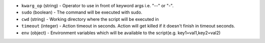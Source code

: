 .. NOTE: This file has been generated automatically, don't manually edit it

* ``kwarg_op`` (string) - Operator to use in front of keyword args i.e. "--" or "-".
* ``sudo`` (boolean) - The command will be executed with sudo.
* ``cwd`` (string) - Working directory where the script will be executed in
* ``timeout`` (integer) - Action timeout in seconds. Action will get killed if it doesn't finish in timeout seconds.
* ``env`` (object) - Environment variables which will be available to the script(e.g. key1=val1,key2=val2)